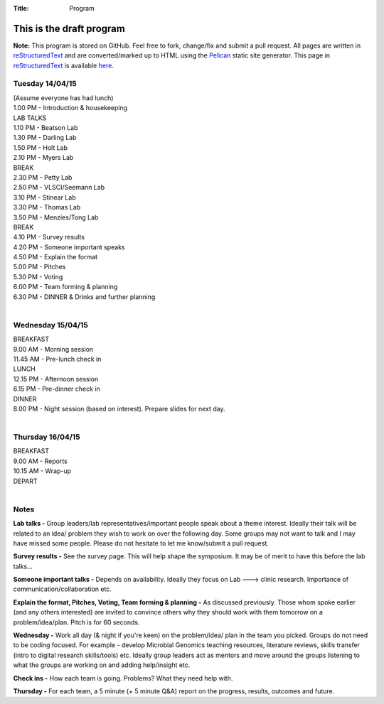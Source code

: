 :Title: Program

This is the draft program
=========================

**Note:** This program is stored on GitHub. Feel free to fork, change/fix and 
submit a pull request. All pages are written in reStructuredText_ and are 
converted/marked up to HTML using the Pelican_ static site generator. This 
page in reStructuredText_ is available here_.


Tuesday 14/04/15
----------------
| (Assume everyone has had lunch)
| 1.00 PM - Introduction & housekeeping
| LAB TALKS 
| 1.10 PM - Beatson Lab
| 1.30 PM - Darling Lab
| 1.50 PM - Holt Lab
| 2.10 PM - Myers Lab
| BREAK
| 2.30 PM - Petty Lab
| 2.50 PM - VLSCI/Seemann Lab
| 3.10 PM - Stinear Lab
| 3.30 PM - Thomas Lab
| 3.50 PM - Menzies/Tong Lab
| BREAK
| 4.10 PM - Survey results
| 4.20 PM - Someone important speaks
| 4.50 PM - Explain the format
| 5.00 PM - Pitches
| 5.30 PM - Voting
| 6.00 PM - Team forming & planning
| 6.30 PM - DINNER & Drinks and further planning
|

Wednesday 15/04/15
------------------
| BREAKFAST
| 9.00  AM - Morning session
| 11.45 AM - Pre-lunch check in 
| LUNCH
| 12.15 PM - Afternoon session
| 6.15  PM - Pre-dinner check in
| DINNER
| 8.00 PM  - Night session (based on interest). Prepare slides for next day.
|

Thursday 16/04/15
-----------------
| BREAKFAST
| 9.00  AM - Reports
| 10.15 AM - Wrap-up
| DEPART
|


Notes
-----
**Lab talks -** Group leaders/lab representatives/important people speak 
about a theme interest. Ideally their talk will be related to an idea/
problem they wish to work on over the following day. Some groups may not 
want to talk and I may have missed some people. Please do not hesitate to let 
me know/submit a pull request.


**Survey results -** See the survey page. This will help shape the symposium. 
It may be of merit to have this before the lab talks...


**Someone important talks -** Depends on availability. Ideally they focus on 
Lab ---> clinic research. Importance of communication/collaboration etc. 


**Explain the format, Pitches, Voting, Team forming & planning -** As 
discussed previously. Those whom spoke earlier (and any others interested) 
are invited to convince others why they should work with them tomorrow on 
a problem/idea/plan. Pitch is for 60 seconds. 


**Wednesday -** Work all day (& night if you're keen) on the problem/idea/
plan in the team you picked. Groups do not need to be coding focused. For 
example - develop Microbial Genomics teaching resources, literature reviews,
skills transfer (intro to digital research skills/tools) etc. Ideally group 
leaders act as mentors and move around the groups listening to what the 
groups are working on and adding help/insight etc.


**Check ins -** How each team is going. Problems? What they need help with. 


**Thursday -** For each team, a 5 minute (+ 5 minute Q&A) report on the progress, 
results, outcomes and future.


.. _reStructuredText: http://docutils.sourceforge.net/docs/user/rst/quickref.html
.. _Pelican: http://docs.getpelican.com/en/3.5.0/
.. _here: https://github.com/The-AMIGOS/The-AMIGOS.github.io/blob/pelican-source/content/pages/Schedule.rst

